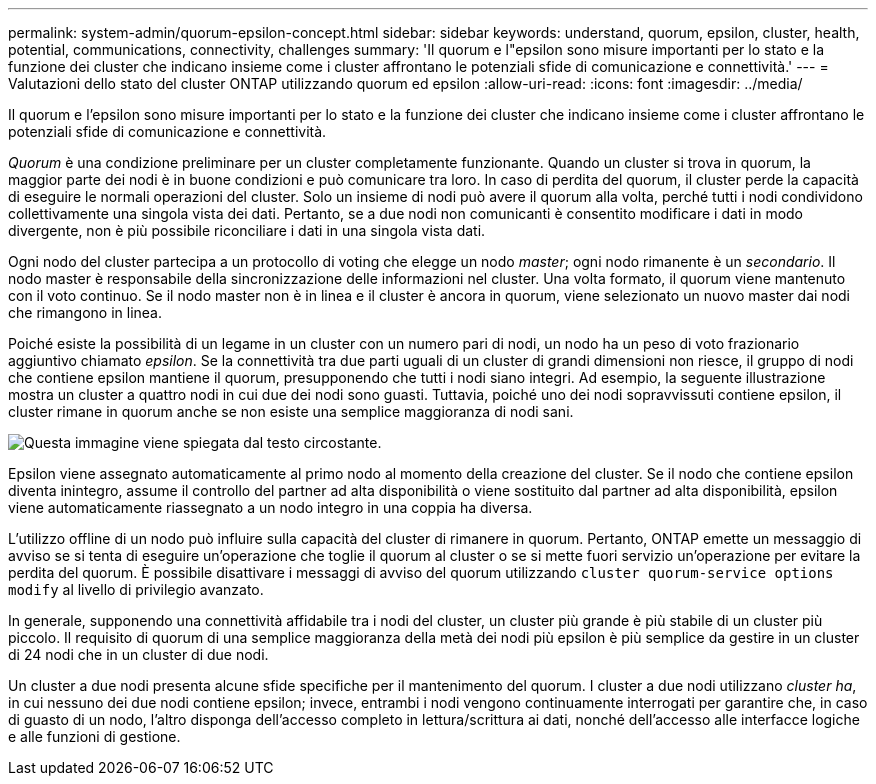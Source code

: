 ---
permalink: system-admin/quorum-epsilon-concept.html 
sidebar: sidebar 
keywords: understand, quorum, epsilon, cluster, health, potential, communications, connectivity, challenges 
summary: 'Il quorum e l"epsilon sono misure importanti per lo stato e la funzione dei cluster che indicano insieme come i cluster affrontano le potenziali sfide di comunicazione e connettività.' 
---
= Valutazioni dello stato del cluster ONTAP utilizzando quorum ed epsilon
:allow-uri-read: 
:icons: font
:imagesdir: ../media/


[role="lead"]
Il quorum e l'epsilon sono misure importanti per lo stato e la funzione dei cluster che indicano insieme come i cluster affrontano le potenziali sfide di comunicazione e connettività.

_Quorum_ è una condizione preliminare per un cluster completamente funzionante. Quando un cluster si trova in quorum, la maggior parte dei nodi è in buone condizioni e può comunicare tra loro. In caso di perdita del quorum, il cluster perde la capacità di eseguire le normali operazioni del cluster. Solo un insieme di nodi può avere il quorum alla volta, perché tutti i nodi condividono collettivamente una singola vista dei dati. Pertanto, se a due nodi non comunicanti è consentito modificare i dati in modo divergente, non è più possibile riconciliare i dati in una singola vista dati.

Ogni nodo del cluster partecipa a un protocollo di voting che elegge un nodo _master_; ogni nodo rimanente è un _secondario_. Il nodo master è responsabile della sincronizzazione delle informazioni nel cluster. Una volta formato, il quorum viene mantenuto con il voto continuo. Se il nodo master non è in linea e il cluster è ancora in quorum, viene selezionato un nuovo master dai nodi che rimangono in linea.

Poiché esiste la possibilità di un legame in un cluster con un numero pari di nodi, un nodo ha un peso di voto frazionario aggiuntivo chiamato _epsilon_. Se la connettività tra due parti uguali di un cluster di grandi dimensioni non riesce, il gruppo di nodi che contiene epsilon mantiene il quorum, presupponendo che tutti i nodi siano integri. Ad esempio, la seguente illustrazione mostra un cluster a quattro nodi in cui due dei nodi sono guasti. Tuttavia, poiché uno dei nodi sopravvissuti contiene epsilon, il cluster rimane in quorum anche se non esiste una semplice maggioranza di nodi sani.

image:epsilon-preserving-quorum.gif["Questa immagine viene spiegata dal testo circostante."]

Epsilon viene assegnato automaticamente al primo nodo al momento della creazione del cluster. Se il nodo che contiene epsilon diventa inintegro, assume il controllo del partner ad alta disponibilità o viene sostituito dal partner ad alta disponibilità, epsilon viene automaticamente riassegnato a un nodo integro in una coppia ha diversa.

L'utilizzo offline di un nodo può influire sulla capacità del cluster di rimanere in quorum. Pertanto, ONTAP emette un messaggio di avviso se si tenta di eseguire un'operazione che toglie il quorum al cluster o se si mette fuori servizio un'operazione per evitare la perdita del quorum. È possibile disattivare i messaggi di avviso del quorum utilizzando `cluster quorum-service options modify` al livello di privilegio avanzato.

In generale, supponendo una connettività affidabile tra i nodi del cluster, un cluster più grande è più stabile di un cluster più piccolo. Il requisito di quorum di una semplice maggioranza della metà dei nodi più epsilon è più semplice da gestire in un cluster di 24 nodi che in un cluster di due nodi.

Un cluster a due nodi presenta alcune sfide specifiche per il mantenimento del quorum. I cluster a due nodi utilizzano _cluster ha_, in cui nessuno dei due nodi contiene epsilon; invece, entrambi i nodi vengono continuamente interrogati per garantire che, in caso di guasto di un nodo, l'altro disponga dell'accesso completo in lettura/scrittura ai dati, nonché dell'accesso alle interfacce logiche e alle funzioni di gestione.
